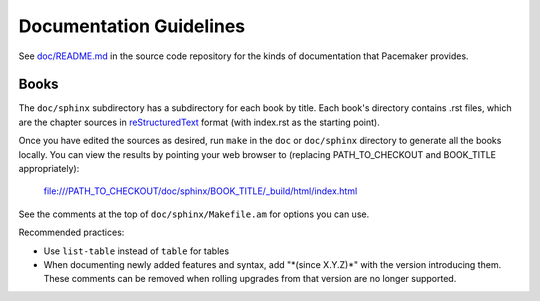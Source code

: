 .. index::
   pair: documentation; guidelines

Documentation Guidelines
------------------------

See `doc/README.md
<https://github.com/ClusterLabs/pacemaker/blob/main/doc/README.md>`_ in the
source code repository for the kinds of documentation that Pacemaker provides.

Books
#####

The ``doc/sphinx`` subdirectory has a subdirectory for each book by title. Each
book's directory contains .rst files, which are the chapter sources in
`reStructuredText
<https://www.sphinx-doc.org/en/master/usage/restructuredtext/>`_ format (with
index.rst as the starting point).

Once you have edited the sources as desired, run ``make`` in the ``doc`` or
``doc/sphinx`` directory to generate all the books locally. You can view the
results by pointing your web browser to (replacing PATH\_TO\_CHECKOUT and
BOOK\_TITLE appropriately):

    file:///PATH_TO_CHECKOUT/doc/sphinx/BOOK_TITLE/_build/html/index.html

See the comments at the top of ``doc/sphinx/Makefile.am`` for options you can
use.

Recommended practices:

* Use ``list-table`` instead of ``table`` for tables
* When documenting newly added features and syntax, add "\*(since X.Y.Z)\*"
  with the version introducing them. These comments can be removed when rolling
  upgrades from that version are no longer supported.
